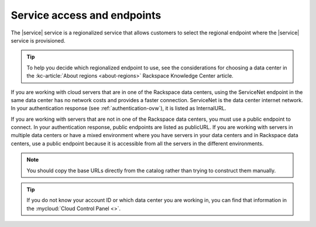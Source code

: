 .. _service-access-endpoints:

~~~~~~~~~~~~~~~~~~~~~~~~~~~~
Service access and endpoints
~~~~~~~~~~~~~~~~~~~~~~~~~~~~
The |service| service is a regionalized service that allows customers to select the
regional endpoint where the |service| service is provisioned.

.. tip::

   To help you decide which regionalized endpoint to use, see the considerations for 
   choosing a data center in the :kc-article:`About regions <about-regions>` Rackspace 
   Knowledge Center article.

If you are working with cloud servers that are in one of the Rackspace data centers, using 
the ServiceNet endpoint in the same data center has no network costs and provides a faster 
connection. ServiceNet is the data center internet network. In your authentication response 
(see :ref:`authentication-ovw`), it is listed as InternalURL.

If you are working with servers that are not in one of the Rackspace data centers, you 
must use a public endpoint to connect. In your authentication response, public endpoints 
are listed as publicURL. If you are working with servers in multiple data centers or have 
a mixed environment where you have servers in your data centers and in Rackspace data 
centers, use a public endpoint because it is accessible from all the servers in the 
different environments.

.. note::

   You should copy the base URLs directly from the catalog rather than trying to construct 
   them manually.

.. tip::

   If you do not know your account ID or which data center you are working in, you can 
   find that information in the :mycloud:`Cloud Control Panel <>`.
